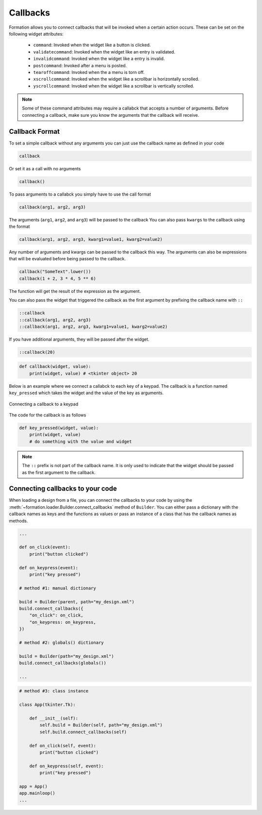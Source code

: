 .. _callbacks:

Callbacks
=========

Formation allows you to connect callbacks that will be invoked when a certain
action occurs. These can be set on the following widget attributes:

    * ``command``: Invoked when the widget like a button is clicked.
    * ``validatecommand``: Invoked when the widget like an entry is validated.
    * ``invalidcommand``: Invoked when the widget like a entry is invalid.
    * ``postcommand``: Invoked after a menu is posted.
    * ``tearoffcommand``: Invoked when the a menu is torn off.
    * ``xscrollcommand``: Invoked when the widget like a scrollbar is horizontally scrolled.
    * ``yscrollcommand``: Invoked when the widget like a scrollbar is vertically scrolled.

.. note::

    Some of these command attributes may require a callabck that accepts a number of arguments.
    Before connecting a callback, make sure you know the arguments that the callback will receive.

.. _callback_format:

Callback Format
----------------
To set a simple callback without any arguments you can just use the callback name
as defined in your code

.. code-block:: python

    callback

Or set it as a call with no arguments

.. code-block:: python

    callback()

To pass arguments to a callabck you simply have to use the call format

.. code-block:: python

    callback(arg1, arg2, arg3)

The arguments (``arg1``, ``arg2``, and ``arg3``) will be passed to the callback
You can also pass ``kwargs`` to the callback using the format

.. code-block:: python

    callback(arg1, arg2, arg3, kwarg1=value1, kwarg2=value2)

Any number of arguments and kwargs can be passed to the callback this way.
The arguments can also be expressions that will be evaluated before being passed to the callback.

.. code-block:: python

    callback("SomeText".lower())
    callback(1 + 2, 3 * 4, 5 ** 6)


The function will get the result of the expression as the argument.

You can also pass the widget that triggered the callback as the first argument by prefixing the callback name with ``::``

.. code-block:: python

    ::callback
    ::callback(arg1, arg2, arg3)
    ::callback(arg1, arg2, arg3, kwarg1=value1, kwarg2=value2)

If you have additional arguments, they will be passed after the widget.

.. code-block:: python

    ::callback(20)


.. code-block::

    def callback(widget, value):
        print(widget, value) # <tkinter object> 20


Below is an example where we connect a callabck to each key of a keypad. The callback is a function
named ``key_pressed`` which takes the widget and the value of the key as arguments.

.. figure:: _static/callback_connect.png
    :align: center

    Connecting a callback to a keypad


The code for the callback is as follows

.. code-block:: python

    def key_pressed(widget, value):
        print(widget, value)
        # do something with the value and widget

.. note::

    The ``::`` prefix is not part of the callback name. It is only used to indicate that the widget
    should be passed as the first argument to the callback.

.. _callback_connect:

Connecting callbacks to your code
---------------------------------

When loading a design from a file, you can connect the callbacks to your code by using the :meth:`~formation.loader.Builder.connect_callbacks` method
of ``Builder``. You can either pass a dictionary with the callback names as keys and the functions as values or pass
an instance of a class that has the callback names as methods.

.. code-block:: python

    ...

    def on_click(event):
        print("button clicked")

    def on_keypress(event):
        print("key pressed")

    # method #1: manual dictionary

    build = Builder(parent, path="my_design.xml")
    build.connect_callbacks({
        "on_click": on_click,
        "on_keypress: on_keypress,
    })

    # method #2: globals() dictionary

    build = Builder(path="my_design.xml")
    build.connect_callbacks(globals())

    ...


.. code-block:: python

    # method #3: class instance

    class App(tkinter.Tk):

        def __init__(self):
            self.build = Builder(self, path="my_design.xml")
            self.build.connect_callbacks(self)

        def on_click(self, event):
            print("button clicked")

        def on_keypress(self, event):
            print("key pressed")

    app = App()
    app.mainloop()
    ...

